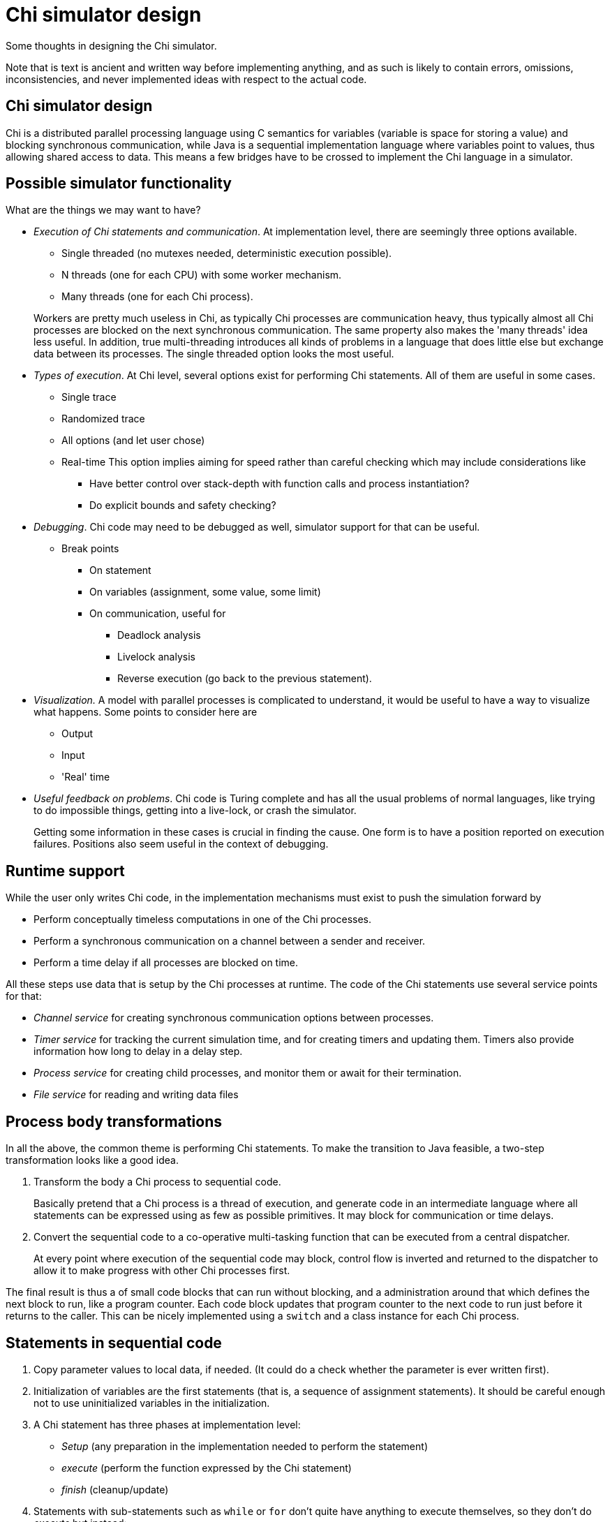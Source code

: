 //////////////////////////////////////////////////////////////////////////////
// Copyright (c) 2010, 2021 Contributors to the Eclipse Foundation
//
// See the NOTICE file(s) distributed with this work for additional
// information regarding copyright ownership.
//
// This program and the accompanying materials are made available
// under the terms of the MIT License which is available at
// https://opensource.org/licenses/MIT
//
// SPDX-License-Identifier: MIT
//////////////////////////////////////////////////////////////////////////////

= Chi simulator design

Some thoughts in designing the Chi simulator.

Note that is text is ancient and written way before implementing anything, and as such is likely to contain errors, omissions, inconsistencies, and never implemented ideas with respect to the actual code.

== Chi simulator design

Chi is a distributed parallel processing language using C semantics for variables (variable is space for storing a value) and blocking synchronous communication, while Java is a sequential implementation language where variables point to values, thus allowing shared access to data.
This means a few bridges have to be crossed to implement the Chi language in a simulator.

== Possible simulator functionality

What are the things we may want to have?

* _Execution of Chi statements and communication_.
At implementation level, there are seemingly three options available.

** Single threaded (no mutexes needed, deterministic execution possible).
** N threads (one for each CPU) with some worker mechanism.
** Many threads (one for each Chi process).

+
Workers are pretty much useless in Chi, as typically Chi processes are communication heavy, thus typically almost all Chi processes are blocked on the next synchronous communication.
The same property also makes the 'many threads' idea less useful.
In addition, true multi-threading introduces all kinds of problems in a language that does little else but exchange data between its processes.
The single threaded option looks the most useful.
+
* _Types of execution_.
At Chi level, several options exist for performing Chi statements.
All of them are useful in some cases.

** Single trace
** Randomized trace
** All options (and let user chose)
** Real-time
This option implies aiming for speed rather than careful checking which may include considerations like
*** Have better control over stack-depth with function calls and process instantiation?
*** Do explicit bounds and safety checking?
+
* _Debugging_.
Chi code may need to be debugged as well, simulator support for that can be useful.
** Break points
*** On statement
*** On variables (assignment, some value, some limit)
*** On communication, useful for
**** Deadlock analysis
**** Livelock analysis
**** Reverse execution (go back to the previous statement).
+
* _Visualization._
A model with parallel processes is complicated to understand, it would be useful to have a way to visualize what happens.
Some points to consider here are
** Output
** Input
** 'Real' time
+
* _Useful feedback on problems_.
Chi code is Turing complete and has all the usual problems of normal languages, like trying to do impossible things, getting into a live-lock, or crash the simulator.
+
Getting some information in these cases is crucial in finding the cause.
One form is to have a position reported on execution failures.
Positions also seem useful in the context of debugging.

== Runtime support

While the user only writes Chi code, in the implementation mechanisms must exist to push the simulation forward by

* Perform conceptually timeless computations in one of the Chi processes.
* Perform a synchronous communication on a channel between a sender and receiver.
* Perform a time delay if all processes are blocked on time.

All these steps use data that is setup by the Chi processes at runtime.
The code of the Chi statements use several service points for that:

* _Channel service_ for creating synchronous communication options between processes.
* _Timer service_ for tracking the current simulation time, and for creating timers and updating them.
Timers also provide information how long to delay in a delay step.
* _Process service_ for creating child processes, and monitor them or await for their termination.
* _File service_ for reading and writing data files

== Process body transformations

In all the above, the common theme is performing Chi statements.
To make the transition to Java feasible, a two-step transformation looks like a good idea.

. Transform the body a Chi process to sequential code.
+
Basically pretend that a Chi process is a thread of execution, and generate code in an intermediate language where all statements can be expressed using as few as possible primitives.
It may block for communication or time delays.

. Convert the sequential code to a co-operative multi-tasking function that
can be executed from a central dispatcher.
+
At every point where execution of the sequential code may block, control flow is inverted and returned to the dispatcher to allow it to make progress with other Chi processes first.

The final result is thus a of small code blocks that can run without blocking, and a administration around that which defines the next block to run, like a program counter.
Each code block updates that program counter to the next code to run just before it returns to the caller.
This can be nicely implemented using a `switch` and a class instance for each Chi process.

== Statements in sequential code

. Copy parameter values to local data, if needed.
(It could do a check whether the parameter is ever written first).

. Initialization of variables are the first statements (that is, a sequence of assignment statements).
It should be careful enough not to use uninitialized variables in the initialization.

. A Chi statement has three phases at implementation level:
+
** _Setup_ (any preparation in the implementation needed to perform the statement)
** _execute_ (perform the function expressed by the Chi statement)
** _finish_ (cleanup/update)

. Statements with sub-statements such as `while` or `for` don't quite have anything to execute themselves, so they don't do _execute_ but instead:
+
** _decide_ (whether to do another iteration)
** _body_ (execute the sub-statements)
** _enditerate_ (update at the end of the iteration, jump back to _decide_)
** _exit_ (abort the loop eg `break` or `exit`, and end the iteration)

+
As _body_ may contain blocking statements where the code must return to the caller, the sequential code uses jumps rather than the usual loop constructs.

. The if statement is special case as it can branch to many different directions.

. The `sample` Chi primitive is special in providing two results, the sample value and an updated distribution seed.
In the context of using a sample value in a condition using Java short-circuit evaluation, the generated code must either use a sampled value and update the seed, or it must not use the sampled value and not update the seed.
+
Likely a sample should be drawn beforehand, and after deciding on usage the seed must be modified to the correct value.
There is also the issue of correctly drawing multiple samples from the same distribution in a single condition.

. At the end of the body an `end` statement should be added for processes and models, and an `error` statement for functions.
Note that elimination of non-reachable code may eliminate these statements.

. Eliminate `do nothing` statements, and kill non-reachable code.
(A warning about removal may be given to the user in some cases, although an earlier analysis is perhaps of more use.).

Other transformations could be to skip phases that only jump to the next phase, and merging of phases that do the same action.

=== Sequential code for each Chi statement

For each of the Chi statements the above boils down to performing the following in each phase

* Assignment statement
** _setup_
+
Perform sampling of the distributions at the RHS and the projections at the LHS.
Assign the updated distributions (they may get assigned again in the _execute_ phase).

** _execute_
+
In general, compute the RHS entirely, then assign to each variable at the LHS.
The end result is a sequence of assignments to single variables such that the semantics of the original statement is expressed.

** _finish_ Empty

* Break statement

** _seup Empty

** _execute_
+
`break` is a primitive in sequential code, in multi-tasking code it jumps to the end of the containing iterative statement to continue execution there.

** _finish_ Empty

* Continue statement

** _setup_ Empty

** _execute_
+
`continue` is a primitive in sequential code.

** _finish_ Empty

* Delay statement

** _setup_
+
Compute any sampling, and update the distributions immediately.
Also compute the actual delay length.

** _execute_
+
Perform the delay (`delay(N)` is a primitive in sequential code).

** _finish_ Empty

* For statement

** _setup_
+
Compute any sampling in the source expression, while updating the distributions.
Compute the value of the source expression.
In principle, variables in the source expression may get changed in the body.
If necessary, make a copy of the data.
Also set up some form of administration to know how far the iteration has come.

** _decide_
+
Decide whether another iteration can be performed (using the administration).
If another one can be performed, assign the values of the local variables (as a kind of assignment) and execute _body_.
A special case `for x in range(y):` seems useful here.

** _body_
+
Execute the sub-statements.

** _enditerate_
+
Update the iteration administration for the next cycle.

** _exit_
+
Copies made in _setup_ need to be cleaned up during `exit`, `break`, `return`, or `terminate`.
This needs more thought.
+
Jump to _finish_.

** _finish_
+
Clean up the source data, the iteration administration, and the local variables.

* If statement
+
As already stated, this statement is a special case since it may branch out to one of many blocks of statement.
+
The statement is a sequence of if tests.
If one test fails, the next test is tried.
If the test succeeds, its sub-statements are executed.
Since the sub-statements may contain `break`, `continue`, `return`, or `terminate`, the process may never continue below the if statement.
For this reason, a non-empty _finish_ phase is not so useful.
+
Each case of an if statement has the following phases:

** _condition_
+
Compute sampled values while updating the distributions for the guard expression.
If it fails, jump to the next condition phase (or to _finish_ after the last case).
If the guard holds, jump to the _body_ of this case (and from there to the _finish_ phase).
+
If all the cases compute the same expression in order to compare its result against different values, it may be useful to consider translating it to a switch-statement.

** _body_
+
Execute the sub-statements.

** _finish_
+
Just a collect phase to merge all flows of the program.

* Pass statement

** _setup_ Empty

** _execute_
+
'do nothing' is a primitive in sequential code, although in a next step it may be useful to eliminate these statements.

** _finish_ Empty

* Receive statement

** _setup_
+
Perform sample computations in the channel expression (while updating the distributions), and compute which channel should be received from.
Block on receipt of a communication.

** _execute_
+
When data is received, compute samples in expressions of the variable projections while updating the distributions, and perform assignment of the value into the variables, much like an assignment statement.
+
Note that the sender is responsible for ensuring the data is completely owned by the receiver.
+
If no data was communicated, this phase is empty

** _finish_ Empty

* Return statement

** _setup_
+
Compute any sampled values, while updating the distribution immediately.

** _execute_
+
Compute the return value, denote end of execution (and return of control to its caller).

** _finish_ Never reached

* Run statement
+
Basically, a run statement is just a bunch of nested for-loops to start all processes.
If the statement waits for termination of its children, an administration should be set up which processes are started and the statement does a sequential block on child process termination (until all children are terminated).

** _setup_
+
If the statement blocks on termination, set up an administration of started processes.
+
Compute the instance parameter values (after eliminating the sampling, updating the distributions immediately), and fork a process.
For process instances inside an iteration, generate the for-loop (much like a plain `for` statement).
+
Note that any forked process may start to run immediately, and even finish before the run-statement has created all its children.
This is not a problem in the sense as it cannot communicate with non-instantiated processes (and thus will block on them, or find other partners).
Also, time cannot pass, as the parent process is not blocked.

** _execute_
+
If `startOnly` holds, this phase is empty.
Otherwise, block on termination of any child process (and remove it from the administration after it terminated).
Repeat until there are no more child processed to block on.

** _finish_
+
If `startOnly` is false, the child process administration needs to be cleaned up.
+
Note that if a child process performs `terminate`, such cleanup must be done without ever reaching the _finish_ phase. This likely need further attention.

* Select statement
+
If the first statement in the body is a communication (that is, no guard), it is used in the decision whether or not the alternative should be executed.
+
The basic idea here is that first the available alternatives are collected, a central object performs selecting an alternative, and then the process continues with the selected alternative.
The complicating factors are

** The guard may depend on time (by means of functions that use timers, `time` is not allowed in a guard).
** Different alternatives have a different number of local variables.
*** Each alternative has unique values for such local variables.
To keep it manageable, the setup phase must (for each alternative).
**** state the used channel (if any).
**** state a guard function (if anything else than `true`).

+
In addition, it must keep enough information to reproduce variable settings after selecting an alternative.

+
Special handling of time-constant guards seems useful.

** _setup_
+
Compute the sampled values of the guards (and update the distributions).
If a channel is available, do the same for the channel (possibly after checking the guard is not time constant, or it is`true`).
The iterated case transforms to a nested number of `for` loops. For each alternative, construct an alternative.
(No available alternatives would be deadlock, something worth reporting to the user perhaps.)

** _execute_
+
Block on selection of one of the alternatives.
After selection, setup the values of the variables, cleanup the alternatives, and jump to the body (if a channel is involved perform communication).

** _finish_ Never reached

* Send statement

** _setup_
Perform sample computations in the channel expression (while updating the distributions), and compute which channel should be sent to.
Block on sending of a communication.

** _execute_
If data must be sent, compute samples in expressions of data to be sent while updating the distributions.
Compute the value to send, ensuring it has no sharing of data with the process.
The receiver is responsible for handling the sent value.
(If no data needs to be sent, the phase is empty.)
+
(This approach has the advantage that new values computed with an expression are automatically owned by the receiver.
If data is the contents of a variable, a copy must be made unless an analysis shows that the variable is dead after this statement.)

** _finish_ Empty

* Terminate statement

** _setup_ Empty

** _execute_
+
Denotes that execution should stop globally, and ends execution of the process.

** _finish_ Never reached

* WhileStatement
** _setup_ Empty
** _decide_
+
Compute any sampled values, and update the distributions of the condition expression.
Depending on the value of the condition, either proceed to _body_ or to _finish_.
(`while true` makes this phase just a jump to the _body_, and makes _finish_ non-reachable.)

** _body_
+
Execute all statements (jumping back to _decide_ at the end).

** _enditerate_ Empty
** _exit_ Empty
** _finish_ Empty
+
(Collect the flows of the body to a single point in the code.)

* Write statement

** _setup_
+
Perform sampling of any expression, and update the distributions immediately.

** _execute_
+
Compute the string to write, and write it to the right file handle.

** _finish_
+
Flush the file handle.

== Data types

The basic approach is to use data types of the implementation language as much as possible.

Unfortunately, Java does not have orthogonal data types if you want to use native data types.
As such the data type generator cannot use always use the same type building blocks when creating more complex data structures.
An Chi `int` is a Java `int`, while a Chi `list int` becomes a Java `List<Integer>`. As java has automatic boxing and unboxing, the impact of this is quite limited.

=== Implementing data operations

Chi has high level powerful data manipulation primitives, Java on the other hand generally needs more code to construct data.

This means that an expression in Chi may become a blob of code in Java where at the end of its execution, the desired value is in a variable.

Expression code generation thus not only has to communicate where to find the end-result, but also what code to execute beforehand.

Finally, in the interest of reducing the number of temporaries it should keep track which variables hold data which has not been handed out to other processes, as such variables or data can safely be modified.
This also holds for data structures themselves, for example a shallowly copied list allows changing of the list structure but not its element values.

=== Data sharing

In Java, it is trivial to share data between different users which is great for reducing memory footprint and avoiding spending CPU time to copy values.
However as Chi processes use the C style 'variable is space for value' concept, where each process has its own copy of the data, there has to be agreement which data is safe to modify.

In the simulator, the rule applied is 'write once, read many'.
All new data is created in fresh memory blocks, possibly with re-use of existing data if that part of the data doesn't change.
Existing data is never modified, making it safe to use existing data as much as possible.
